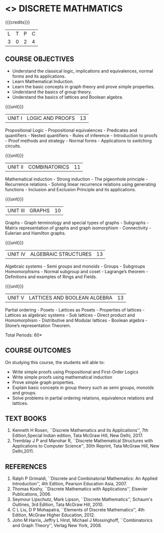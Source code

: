 
* <<<301>>> DISCRETE MATHMATICS
:properties:
:author: Dr. R. Sundareswaran and Dr. N. Padmapriya
:date:
:end:

#+startup: showall

{{{credits}}}
| L | T | P | C |
| 3 | 0 | 2 | 4 |

** COURSE OBJECTIVES
- Understand the classical logic, implications and equivalences,
  normal forms and its applications.
- Learn Mathematical Induction.
- Learn the basic concepts in graph theory and prove simple properties.
- Understand the basics of group theory.
- Understand the basics of lattices and Boolean algebra.

{{{unit}}}
|UNIT I | LOGIC AND PROOFS  | 13 |
Propositional Logic - Propositional equivalences - Predicates and
quantifiers - Nested quantifiers - Rules of inference - Introduction
to proofs - Proof methods and strategy - Normal forms - Applications
to switching circuits.

{{{unit}}}
|UNIT II | COMBINATORICS | 11 |
Mathematical induction - Strong induction - The pigeonhole principle -
Recurrence relations - Solving linear recurrence relations using
generating functions - Inclusion and Exclusion Principle and its
applications.

{{{unit}}}
|UNIT III | GRAPHS | 10 |
Graphs - Graph terminology and special types of graphs - Subgraphs -
Matrix representation of graphs and graph isomorphism - Connectivity -
Eulerian and Hamilton graphs.

{{{unit}}}
|UNIT IV | ALGEBRAIC STRUCTURES | 13 |
Algebraic systems - Semi groups and monoids - Groups - Subgroups
Homomorphisms - Normal subgroup and coset - Lagrange’s theorem -
Definitions and examples of Rings and Fields.

{{{unit}}}
|UNIT V | LATTICES AND BOOLEAN ALGEBRA | 13 |
Partial ordering - Posets - Lattices as Posets - Properties of
lattices - Lattices as algebraic systems - Sub lattices - Direct
product and Homomorphism - Distributive and Modular lattices - Boolean
algebra - Stone’s representation Theorem.

\hfill *Total Periods: 60*

** COURSE OUTCOMES
On studying this course, the students will able to:
- Write simple proofs using Propositional and First-Order Logics 
- Write simple proofs using mathematical induction 
- Prove simple graph properties.
- Explain basic concepts in group theory such as semi groups, monoids
  and groups.
- Solve problems in partial ordering relations, equivalence relations
  and lattices.

** TEXT BOOKS
1. Kenneth H Rosen, ``Discrete Mathematics and its Applications'', 7th Edition,Special Indian edition, Tata
   McGraw Hill, New Delhi, 2017.
2. Tremblay J P and Manohar R, ``Discrete Mathematical Structures
   with Applications to Computer Science'', 30th Reprint, Tata McGraw Hill, New Delhi,2011.

** REFERENCES
1. Ralph P Grimaldi, ``Discrete and Combinatorial Mathematics: An
   Applied Introduction'', 4th Edition, Pearson Education Asia, 2007.
2. Thomas Koshy, ``Discrete Mathematics with Applications'', Elsevier
   Publications, 2006.
3. Seymour Lipschutz,  Mark Lipson, ``Discrete Mathematics'',
   Schaum's Outlines, 3rd Edition, Tata McGraw Hill, 2010.
4. C L Liu, D P Mohapatra, ``Elements of Discrete Mathematics'', 4th
   Edition, McGraw Higher Education, 2012.
5. John M Harris, Jeffry L Hirst, Michael J Mossinghoff,
   ``Combinatorics and Graph Theory'', Verlag New York, 2008.
